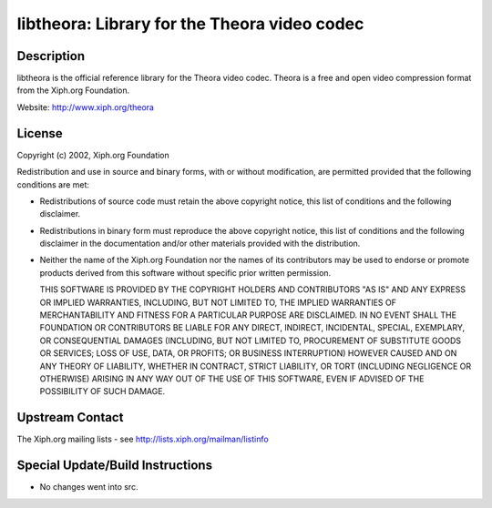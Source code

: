 libtheora: Library for the Theora video codec
=============================================

Description
-----------

libtheora is the official reference library for the Theora video codec.
Theora is a free and open video compression format from the Xiph.org
Foundation.

Website: http://www.xiph.org/theora

License
-------

Copyright (c) 2002, Xiph.org Foundation

Redistribution and use in source and binary forms, with or without
modification, are permitted provided that the following conditions are
met:

-  Redistributions of source code must retain the above copyright
   notice, this list of conditions and the following disclaimer.

-  Redistributions in binary form must reproduce the above copyright
   notice, this list of conditions and the following disclaimer in the
   documentation and/or other materials provided with the distribution.

-  Neither the name of the Xiph.org Foundation nor the names of its
   contributors may be used to endorse or promote products derived from
   this software without specific prior written permission.

   THIS SOFTWARE IS PROVIDED BY THE COPYRIGHT HOLDERS AND CONTRIBUTORS
   "AS IS" AND ANY EXPRESS OR IMPLIED WARRANTIES, INCLUDING, BUT NOT
   LIMITED TO, THE IMPLIED WARRANTIES OF MERCHANTABILITY AND FITNESS FOR A
   PARTICULAR PURPOSE ARE DISCLAIMED. IN NO EVENT SHALL THE FOUNDATION OR
   CONTRIBUTORS BE LIABLE FOR ANY DIRECT, INDIRECT, INCIDENTAL, SPECIAL,
   EXEMPLARY, OR CONSEQUENTIAL DAMAGES (INCLUDING, BUT NOT LIMITED TO,
   PROCUREMENT OF SUBSTITUTE GOODS OR SERVICES; LOSS OF USE, DATA, OR
   PROFITS; OR BUSINESS INTERRUPTION) HOWEVER CAUSED AND ON ANY THEORY OF
   LIABILITY, WHETHER IN CONTRACT, STRICT LIABILITY, OR TORT (INCLUDING
   NEGLIGENCE OR OTHERWISE) ARISING IN ANY WAY OUT OF THE USE OF THIS
   SOFTWARE, EVEN IF ADVISED OF THE POSSIBILITY OF SUCH DAMAGE.


Upstream Contact
----------------

The Xiph.org mailing lists - see http://lists.xiph.org/mailman/listinfo

Special Update/Build Instructions
---------------------------------

-  No changes went into src.
